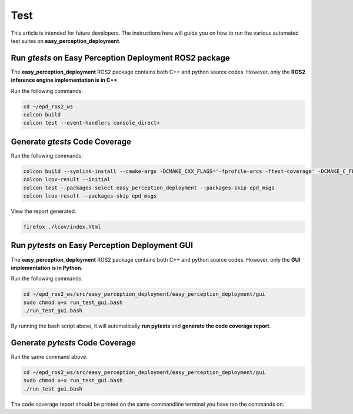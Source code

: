 .. _test:

Test
====
This article is intended for future developers.
The instructions here will guide you on how to run the various automated test suites on **easy_perception_deployment**.

Run *gtests* on Easy Perception Deployment ROS2 package
+++++++++++++++++++++++++++++++++++++++++++++++++++++++
The **easy_perception_deployment** ROS2 package contains both C++ and python source codes.
However, only the **ROS2 inference engine implementation is in C++**.

Run the following commands:

.. code-block:: bash

   cd ~/epd_ros2_ws
   colcon build
   colcon test --event-handlers console_direct+

Generate *gtests* Code Coverage
+++++++++++++++++++++++++++++++
Run the following commands:

.. code-block:: bash

   colcon build --symlink-install --cmake-args -DCMAKE_CXX_FLAGS='-fprofile-arcs -ftest-coverage' -DCMAKE_C_FLAGS='-fprofile-arcs -ftest-coverage'
   colcon lcov-result --initial
   colcon test --packages-select easy_perception_deployment --packages-skip epd_msgs
   colcon lcov-result --packages-skip epd_msgs

View the report generated.

.. code-block:: bash

   firefox ./lcov/index.html


Run *pytests* on Easy Perception Deployment GUI
+++++++++++++++++++++++++++++++++++++++++++++++++++++
The **easy_perception_deployment** ROS2 package contains both C++ and python source codes.
However, only the **GUI implementation is in Python**.

Run the following commands:

.. code-block:: bash

   cd ~/epd_ros2_ws/src/easy_perception_deployment/easy_perception_deployment/gui
   sudo chmod u+x run_test_gui.bash
   ./run_test_gui.bash

By running the bash script above, it will automatically **run pytests** and **generate the code coverage report**.

Generate *pytests* Code Coverage
++++++++++++++++++++++++++++++++
Run the same command above.

.. code-block:: bash

   cd ~/epd_ros2_ws/src/easy_perception_deployment/easy_perception_deployment/gui
   sudo chmod u+x run_test_gui.bash
   ./run_test_gui.bash

The code coverage report should be printed on the same commandline terminal you
have ran the commands on.
